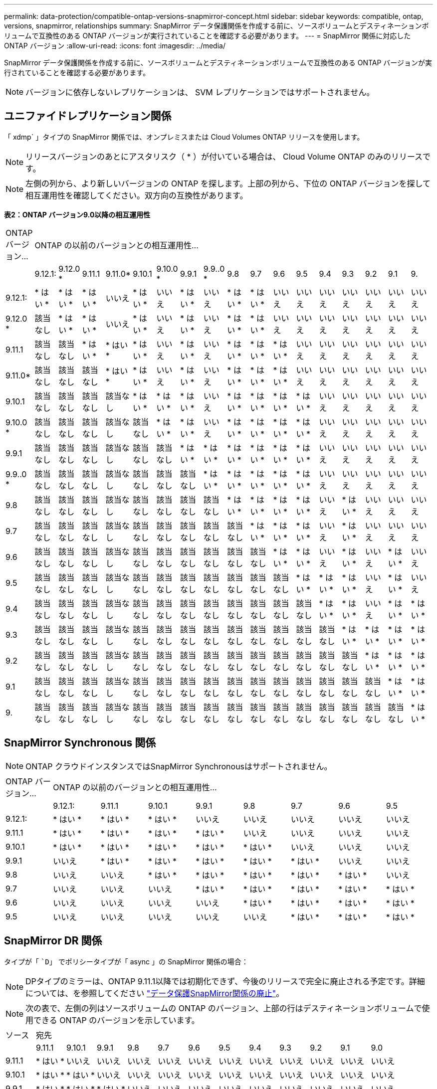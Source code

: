 ---
permalink: data-protection/compatible-ontap-versions-snapmirror-concept.html 
sidebar: sidebar 
keywords: compatible, ontap, versions, snapmirror, relationships 
summary: SnapMirror データ保護関係を作成する前に、ソースボリュームとデスティネーションボリュームで互換性のある ONTAP バージョンが実行されていることを確認する必要があります。 
---
= SnapMirror 関係に対応した ONTAP バージョン
:allow-uri-read: 
:icons: font
:imagesdir: ../media/


[role="lead"]
SnapMirror データ保護関係を作成する前に、ソースボリュームとデスティネーションボリュームで互換性のある ONTAP バージョンが実行されていることを確認する必要があります。

[NOTE]
====
バージョンに依存しないレプリケーションは、 SVM レプリケーションではサポートされません。

====


== ユニファイドレプリケーション関係

「 xdmp` 」タイプの SnapMirror 関係では、オンプレミスまたは Cloud Volumes ONTAP リリースを使用します。

[NOTE]
====
リリースバージョンのあとにアスタリスク（ * ）が付いている場合は、 Cloud Volume ONTAP のみのリリースです。

====
[NOTE]
====
左側の列から、より新しいバージョンの ONTAP を探します。上部の列から、下位の ONTAP バージョンを探して相互運用性を確認してください。双方向の互換性があります。

====
*表2：ONTAP バージョン9.0以降の相互運用性*

|===


| ONTAP バージョン... 17+| ONTAP の以前のバージョンとの相互運用性… 


|  | 9.12.1: | 9.12.0 * | 9.11.1 | 9.11.0* | 9.10.1 | 9.10.0 * | 9.9.1 | 9.9..0 * | 9.8 | 9.7 | 9.6 | 9.5 | 9.4 | 9.3 | 9.2 | 9.1 | 9. 


| 9.12.1: | * はい * | * はい * | * はい * | いいえ | * はい * | いいえ | * はい * | いいえ | * はい * | * はい * | いいえ | いいえ | いいえ | いいえ | いいえ | いいえ | いいえ 


| 9.12.0 * | 該当なし | * はい * | * はい * | いいえ | * はい * | いいえ | * はい * | いいえ | * はい * | * はい * | いいえ | いいえ | いいえ | いいえ | いいえ | いいえ | いいえ 


| 9.11.1 | 該当なし | 該当なし | * はい * | * はい * | * はい * | いいえ | * はい * | いいえ | * はい * | * はい * | * はい * | いいえ | いいえ | いいえ | いいえ | いいえ | いいえ 


| 9.11.0* | 該当なし | 該当なし | 該当なし | * はい * | * はい * | いいえ | * はい * | いいえ | * はい * | * はい * | * はい * | いいえ | いいえ | いいえ | いいえ | いいえ | いいえ 


| 9.10.1 | 該当なし | 該当なし | 該当なし | 該当なし | * はい * | * はい * | * はい * | いいえ | * はい * | * はい * | * はい * | * はい * | いいえ | いいえ | いいえ | いいえ | いいえ 


| 9.10.0 * | 該当なし | 該当なし | 該当なし | 該当なし | 該当なし | * はい * | * はい * | いいえ | * はい * | * はい * | * はい * | * はい * | いいえ | いいえ | いいえ | いいえ | いいえ 


| 9.9.1 | 該当なし | 該当なし | 該当なし | 該当なし | 該当なし | 該当なし | * はい * | * はい * | * はい * | * はい * | * はい * | * はい * | いいえ | いいえ | いいえ | いいえ | いいえ 


| 9.9..0 * | 該当なし | 該当なし | 該当なし | 該当なし | 該当なし | 該当なし | 該当なし | * はい * | * はい * | * はい * | * はい * | * はい * | いいえ | いいえ | いいえ | いいえ | いいえ 


| 9.8 | 該当なし | 該当なし | 該当なし | 該当なし | 該当なし | 該当なし | 該当なし | 該当なし | * はい * | * はい * | * はい * | * はい * | いいえ | * はい * | いいえ | いいえ | いいえ 


| 9.7 | 該当なし | 該当なし | 該当なし | 該当なし | 該当なし | 該当なし | 該当なし | 該当なし | 該当なし | * はい * | * はい * | * はい * | いいえ | * はい * | いいえ | いいえ | いいえ 


| 9.6 | 該当なし | 該当なし | 該当なし | 該当なし | 該当なし | 該当なし | 該当なし | 該当なし | 該当なし | 該当なし | * はい * | * はい * | いいえ | * はい * | いいえ | * はい * | いいえ 


| 9.5 | 該当なし | 該当なし | 該当なし | 該当なし | 該当なし | 該当なし | 該当なし | 該当なし | 該当なし | 該当なし | 該当なし | * はい * | * はい * | * はい * | いいえ | * はい * | いいえ 


| 9.4 | 該当なし | 該当なし | 該当なし | 該当なし | 該当なし | 該当なし | 該当なし | 該当なし | 該当なし | 該当なし | 該当なし | 該当なし | * はい * | * はい * | いいえ | * はい * | * はい * 


| 9.3 | 該当なし | 該当なし | 該当なし | 該当なし | 該当なし | 該当なし | 該当なし | 該当なし | 該当なし | 該当なし | 該当なし | 該当なし | 該当なし | * はい * | * はい * | * はい * | * はい * 


| 9.2 | 該当なし | 該当なし | 該当なし | 該当なし | 該当なし | 該当なし | 該当なし | 該当なし | 該当なし | 該当なし | 該当なし | 該当なし | 該当なし | 該当なし | * はい * | * はい * | * はい * 


| 9.1 | 該当なし | 該当なし | 該当なし | 該当なし | 該当なし | 該当なし | 該当なし | 該当なし | 該当なし | 該当なし | 該当なし | 該当なし | 該当なし | 該当なし | 該当なし | * はい * | * はい * 


| 9. | 該当なし | 該当なし | 該当なし | 該当なし | 該当なし | 該当なし | 該当なし | 該当なし | 該当なし | 該当なし | 該当なし | 該当なし | 該当なし | 該当なし | 該当なし | 該当なし | * はい * 
|===


== SnapMirror Synchronous 関係

[NOTE]
====
ONTAP クラウドインスタンスではSnapMirror Synchronousはサポートされません。

====
|===


| ONTAP バージョン... 8+| ONTAP の以前のバージョンとの相互運用性… 


|  | 9.12.1: | 9.11.1 | 9.10.1 | 9.9.1 | 9.8 | 9.7 | 9.6 | 9.5 


| 9.12.1: | * はい * | * はい * | * はい * | いいえ | いいえ | いいえ | いいえ | いいえ 


| 9.11.1 | * はい * | * はい * | * はい * | * はい * | いいえ | いいえ | いいえ | いいえ 


| 9.10.1 | * はい * | * はい * | * はい * | * はい * | * はい * | いいえ | いいえ | いいえ 


| 9.9.1 | いいえ | * はい * | * はい * | * はい * | * はい * | * はい * | いいえ | いいえ 


| 9.8 | いいえ | いいえ | * はい * | * はい * | * はい * | * はい * | * はい * | いいえ 


| 9.7 | いいえ | いいえ | いいえ | * はい * | * はい * | * はい * | * はい * | * はい * 


| 9.6 | いいえ | いいえ | いいえ | いいえ | * はい * | * はい * | * はい * | * はい * 


| 9.5 | いいえ | いいえ | いいえ | いいえ | いいえ | * はい * | * はい * | * はい * 
|===


== SnapMirror DR 関係

タイプが「 ``D`」 でポリシータイプが「 async 」の SnapMirror 関係の場合：

[NOTE]
====
DPタイプのミラーは、ONTAP 9.11.1以降では初期化できず、今後のリリースで完全に廃止される予定です。詳細については、を参照してください link:https://mysupport.netapp.com/info/communications/ECMLP2880221.html["データ保護SnapMirror関係の廃止"^]。

====
[NOTE]
====
次の表で、左側の列はソースボリュームの ONTAP のバージョン、上部の行はデスティネーションボリュームで使用できる ONTAP のバージョンを示しています。

====
|===


| ソース 12+| 宛先 


|  | 9.11.1 | 9.10.1 | 9.9.1 | 9.8 | 9.7 | 9.6 | 9.5 | 9.4 | 9.3 | 9.2 | 9.1 | 9.0 


| 9.11.1 | * はい * | いいえ | いいえ | いいえ | いいえ | いいえ | いいえ | いいえ | いいえ | いいえ | いいえ | いいえ 


| 9.10.1 | * はい * | * はい * | いいえ | いいえ | いいえ | いいえ | いいえ | いいえ | いいえ | いいえ | いいえ | いいえ 


| 9.9.1 | * はい * | * はい * | * はい * | いいえ | いいえ | いいえ | いいえ | いいえ | いいえ | いいえ | いいえ | いいえ 


| 9.8 | いいえ | * はい * | * はい * | * はい * | いいえ | いいえ | いいえ | いいえ | いいえ | いいえ | いいえ | いいえ 


| 9.7 | いいえ | いいえ | * はい * | * はい * | * はい * | いいえ | いいえ | いいえ | いいえ | いいえ | いいえ | いいえ 


| 9.6 | いいえ | いいえ | いいえ | * はい * | * はい * | * はい * | いいえ | いいえ | いいえ | いいえ | いいえ | いいえ 


| 9.5 | いいえ | いいえ | いいえ | いいえ | * はい * | * はい * | * はい * | いいえ | いいえ | いいえ | いいえ | いいえ 


| 9.4 | いいえ | いいえ | いいえ | いいえ | いいえ | * はい * | * はい * | * はい * | いいえ | いいえ | いいえ | いいえ 


| 9.3 | いいえ | いいえ | いいえ | いいえ | いいえ | いいえ | * はい * | * はい * | * はい * | いいえ | いいえ | いいえ 


| 9.2 | いいえ | いいえ | いいえ | いいえ | いいえ | いいえ | いいえ | * はい * | * はい * | * はい * | いいえ | いいえ 


| 9.1 | いいえ | いいえ | いいえ | いいえ | いいえ | いいえ | いいえ | いいえ | * はい * | * はい * | * はい * | いいえ 


| 9.0 | いいえ | いいえ | いいえ | いいえ | いいえ | いいえ | いいえ | いいえ | いいえ | * はい * | * はい * | * はい * 
|===
[NOTE]
====
双方向の互換性はありません。

====